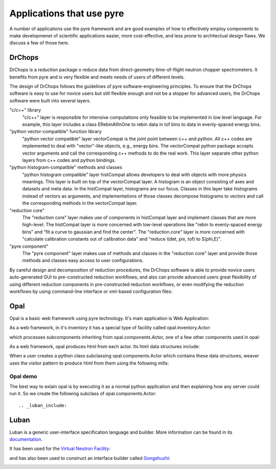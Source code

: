 .. applications-that-use-pyre

Applications that use pyre
==========================

A number of applications use the pyre framework and are good examples of how to effectively employ components to make developmenet of scientific applications easier, more cost-effective, and less prone to architectual design flaws.  We discuss a few of those here.

.. _drchopsandpyre:

DrChops
-------

DrChops is a reduction package o reduce data from direct-geometry time-of-flight neutron chopper spectrometers. It benefits from pyre and is very flexible and meets needs of users of different
levels. 


.. image:: http://drchops.caltech.edu/Docs/docs/reduction/DeveloperGuide/html/figures/reduction-package-layers.png
   :width: 600px

The design of DrChops follows the guidelines of pyre software-engineering principles.
To ensure that the DrChops software is easy to use for novice users but still
flexible enough and not be a stopper for advanced users, the DrChops software
were built into several layers.

"c/c++" library
    "c/c++" layer is responsible for intensive computations only feasible to be implemented in low level language. For example, this layer includes a class ERebinAllInOne to rebin data in tof bins to data in evenly-spaced energy bins.
"python vector-compatible" function library
    "python vector compatible" layer vectorCompat is the joint point between c++ and python. All c++ codes are implemented to deal with "vector"-like objects, e.g., energy bins. The vectorCompat python package accepts vector arguments and call the corresponding c++ methods to do the real work. This layer separate other python layers from c++ codes and python bindings.
"python histogram-compatible" methods and classes
    "python histogram compatible" layer histCompat allows developers to deal with objects with more physics meanings. This layer is built on top of the vectorCompat layer. A histogram is an object consisting of axes and datasets and meta data. In the histCompat layer, histograms are our focus. Classes in this layer take histograms instead of vectors as arguments, and implementations of those classes decompose histograms to vectors and call the corresponding methods in the vectorCompat layer.
"reduction core" 
    The "reduction core" layer makes use of components in histCompat layer and implement classes that are more high-level. The histCompat layer is more concerned with low-level operations like "rebin to evenly-spaced energy bins" and "fit a curve to gaussian and find the center". The "reduction.core" layer is more concerned with "calculate calibration constants out of calibration data" and "reduce I(det, pix, tof) to S(phi,E)".
"pyre component"
    The "pyre component" layer makes use of methods and classes in the "reduction core" layer and provide those methods and classes easy access to user configurations. 

By careful design and decomposition of reduction procedures, the DrChops software is able to provide
novice users auto-generated GUI to pre-constructed reduction workflows; and also can provide
advanced users great flexibility of using different reduction components in pre-constructed
reduction workflows, or even modifying the reduction workflows by using command-line interface
or xml-based configuration files:

.. image:: http://drchops.caltech.edu/Docs/docs/reduction/DeveloperGuide/html/figures/reduction-package-layers-UIandComputation.png
   :width: 800px

.. _opal:

Opal
----

Opal is a basic web framework using pyre technology.  It's main application is Web Application:

.. inheritance-diagram:: opal.applications.WebApplication opal.applications.CGIParser
   :parts: 1

As a web framework, in it's inventory it has a special type of facility called opal.inventory.Actor:

.. inheritance-diagram:: opal.inventory.Actor
   :parts: 1

which processes subcomponents inheriting from opal.components.Actor, one of a few other components used in opal:

.. inheritance-diagram:: opal.components.Actor opal.components.AuthenticatingActor opal.components.GenericActor opal.components.Login opal.components.Logout opal.components.NYI opal.components.Registrar opal.components.Sentry
   :parts: 1

As a web framework, opal produces html from each actor.  Its html data structures include:

.. inheritance-diagram:: opal.content.Banner opal.content.Base opal.content.Body opal.content.Button opal.content.Checkbox opal.content.ControlBox opal.content.ControlBoxLine opal.content.CoreAttributes opal.content.Document opal.content.Element opal.content.ElementContainer opal.content.Form opal.content.FormControl opal.content.FormField opal.content.FormHiddenInput opal.content.Head opal.content.IncludedStyle opal.content.Input opal.content.KeyboardAttributes opal.content.LanguageAttributes opal.content.Link opal.content.Literal opal.content.LiteralFactory opal.content.Logo opal.content.Meta opal.content.Page opal.content.PageContent opal.content.PageCredits opal.content.PageFooter opal.content.PageHeader opal.content.PageLeftColumn opal.content.PageMain opal.content.PageRightColumn opal.content.PageSection opal.content.Paragraph opal.content.ParagraphFactory opal.content.PersonalTools opal.content.Portlet opal.content.PortletContent opal.content.PortletFactory opal.content.PortletLink opal.content.Preformatted opal.content.PreformattedFactory opal.content.Script opal.content.ScriptFactory opal.content.SearchBox opal.content.Selector opal.content.Style opal.content.TextArea opal.content.Title
   :parts: 1

When a user creates a python class subclassing opal.components.Actor which contains these data structures, weaver uses the visitor pattern to produce html from them using the following mills:

.. inheritance-diagram:: opal.weaver.BodyMill opal.weaver.ContentMill  opal.weaver.DocumentMill  opal.weaver.HeadMill  opal.weaver.PageMill  opal.weaver.StructuralMill  opal.weaver.TagMill 
   :parts: 1

Opal demo
^^^^^^^^^

The best way to exlain opal is by executing it as a normal python application and then explaining how any server could run it.  So we create the following subclass of opal.components.Actor::




.. _luban_include:

Luban
-----

Luban is a generic user-interface specification language and builder. More information can be found in its `documentation <http://docs.danse.us/pyre/luban/sphinx/>`_.  

It has been used for the `Virtual Neutron Facility <http://dev.danse.us/trac/VNET>`_:

.. image:: _static/vnf.png
   :scale: 50


and has also been used to construct an interface builder called `Gongshuzhi <http://luban.danse.us/cgi-bin/gongshuzi/main.cgi>`_:

.. image:: _static/gongshuzhi.png
   :scale: 50



.. Here is a :ref:`test link<tutorials>` to its tutorials.

.. .. toctree::

   luban/Introduction
   luban/Installation
   luban/Tutorials
   luban/API
   luban/LubanApp
   luban/Gongshuzi
   luban/History

